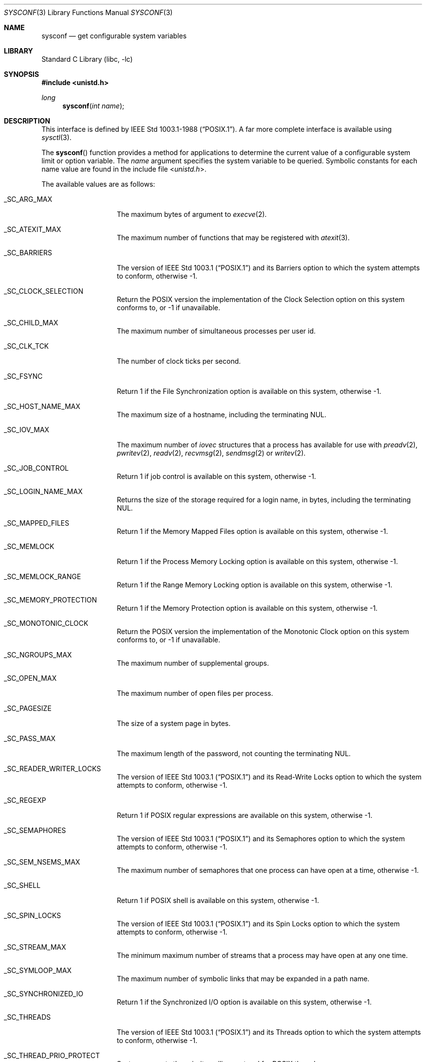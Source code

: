 .\"	$NetBSD: sysconf.3,v 1.56 2024/03/21 22:21:40 uwe Exp $
.\"
.\" Copyright (c) 1993
.\"	The Regents of the University of California.  All rights reserved.
.\"
.\" Redistribution and use in source and binary forms, with or without
.\" modification, are permitted provided that the following conditions
.\" are met:
.\" 1. Redistributions of source code must retain the above copyright
.\"    notice, this list of conditions and the following disclaimer.
.\" 2. Redistributions in binary form must reproduce the above copyright
.\"    notice, this list of conditions and the following disclaimer in the
.\"    documentation and/or other materials provided with the distribution.
.\" 3. Neither the name of the University nor the names of its contributors
.\"    may be used to endorse or promote products derived from this software
.\"    without specific prior written permission.
.\"
.\" THIS SOFTWARE IS PROVIDED BY THE REGENTS AND CONTRIBUTORS ``AS IS'' AND
.\" ANY EXPRESS OR IMPLIED WARRANTIES, INCLUDING, BUT NOT LIMITED TO, THE
.\" IMPLIED WARRANTIES OF MERCHANTABILITY AND FITNESS FOR A PARTICULAR PURPOSE
.\" ARE DISCLAIMED.  IN NO EVENT SHALL THE REGENTS OR CONTRIBUTORS BE LIABLE
.\" FOR ANY DIRECT, INDIRECT, INCIDENTAL, SPECIAL, EXEMPLARY, OR CONSEQUENTIAL
.\" DAMAGES (INCLUDING, BUT NOT LIMITED TO, PROCUREMENT OF SUBSTITUTE GOODS
.\" OR SERVICES; LOSS OF USE, DATA, OR PROFITS; OR BUSINESS INTERRUPTION)
.\" HOWEVER CAUSED AND ON ANY THEORY OF LIABILITY, WHETHER IN CONTRACT, STRICT
.\" LIABILITY, OR TORT (INCLUDING NEGLIGENCE OR OTHERWISE) ARISING IN ANY WAY
.\" OUT OF THE USE OF THIS SOFTWARE, EVEN IF ADVISED OF THE POSSIBILITY OF
.\" SUCH DAMAGE.
.\"
.\"	@(#)sysconf.3	8.3 (Berkeley) 4/19/94
.\"
.Dd October 25, 2023
.Dt SYSCONF 3
.Os
.Sh NAME
.Nm sysconf
.Nd get configurable system variables
.Sh LIBRARY
.Lb libc
.Sh SYNOPSIS
.In unistd.h
.Ft long
.Fn sysconf "int name"
.Sh DESCRIPTION
This interface is defined by
.St -p1003.1-88 .
A far more complete interface is available using
.Xr sysctl 3 .
.Pp
The
.Fn sysconf
function provides a method for applications to determine the current
value of a configurable system limit or option variable.
The
.Fa name
argument specifies the system variable to be queried.
Symbolic constants for each name value are found in the include file
.In unistd.h .
.Pp
The available values are as follows:
.Bl -tag -width Dv
.It Dv _SC_ARG_MAX
The maximum bytes of argument to
.Xr execve 2 .
.It Dv _SC_ATEXIT_MAX
The maximum number of functions that may be registered with
.Xr atexit 3 .
.It Dv _SC_BARRIERS
The version of
.St -p1003.1
and its
Barriers
option to which the system attempts to conform,
otherwise \-1.
.It Dv _SC_CLOCK_SELECTION
Return the
.Tn POSIX
version the implementation of the Clock Selection option
on this system conforms to,
or \-1 if unavailable.
.It Dv _SC_CHILD_MAX
The maximum number of simultaneous processes per user id.
.It Dv _SC_CLK_TCK
The number of clock ticks per second.
.It Dv _SC_FSYNC
Return 1 if the File Synchronization option is available on this system,
otherwise \-1.
.It Dv _SC_HOST_NAME_MAX
The maximum size of a hostname, including the terminating
.Tn NUL .
.It Dv _SC_IOV_MAX
The maximum number of
.Va iovec
structures that a process has available for use with
.Xr preadv 2 ,
.Xr pwritev 2 ,
.Xr readv 2 ,
.Xr recvmsg 2 ,
.Xr sendmsg 2
or
.Xr writev 2 .
.It Dv _SC_JOB_CONTROL
Return 1 if job control is available on this system, otherwise \-1.
.It Dv _SC_LOGIN_NAME_MAX
Returns the size of the storage required for a login name, in bytes,
including the terminating
.Tn NUL .
.It Dv _SC_MAPPED_FILES
Return 1 if the Memory Mapped Files option is available on this system,
otherwise \-1.
.It Dv _SC_MEMLOCK
Return 1 if the Process Memory Locking option is available on this system,
otherwise \-1.
.It Dv _SC_MEMLOCK_RANGE
Return 1 if the Range Memory Locking option is available on this system,
otherwise \-1.
.It Dv _SC_MEMORY_PROTECTION
Return 1 if the Memory Protection option is available on this system,
otherwise \-1.
.It Dv _SC_MONOTONIC_CLOCK
Return the
.Tn POSIX
version the implementation of the Monotonic Clock option
on this system conforms to,
or \-1 if unavailable.
.It Dv _SC_NGROUPS_MAX
The maximum number of supplemental groups.
.It Dv _SC_OPEN_MAX
The maximum number of open files per process.
.It Dv _SC_PAGESIZE
The size of a system page in bytes.
.It Dv _SC_PASS_MAX
The maximum length of the password, not counting the terminating
.Tn NUL .
.It Dv _SC_READER_WRITER_LOCKS
The version of
.St -p1003.1
and its
Read-Write Locks
option to which the system attempts to conform,
otherwise \-1.
.It Dv _SC_REGEXP
Return 1 if
.Tn POSIX
regular expressions are available on this system, otherwise \-1.
.It Dv _SC_SEMAPHORES
The version of
.St -p1003.1
and its
Semaphores
option to which the system attempts to conform,
otherwise \-1.
.It Dv _SC_SEM_NSEMS_MAX
The maximum number of semaphores that one process can have open at a time,
otherwise \-1.
.It Dv _SC_SHELL
Return 1 if
.Tn POSIX
shell is available on this system, otherwise \-1.
.It Dv _SC_SPIN_LOCKS
The version of
.St -p1003.1
and its
Spin Locks
option to which the system attempts to conform,
otherwise \-1.
.It Dv _SC_STREAM_MAX
The minimum maximum number of streams that a process may have open
at any one time.
.It Dv _SC_SYMLOOP_MAX
The maximum number of symbolic links that may be expanded in a path name.
.It Dv _SC_SYNCHRONIZED_IO
Return 1 if the Synchronized I/O option is available on this system,
otherwise \-1.
.It Dv _SC_THREADS
The version of
.St -p1003.1
and its
Threads
option to which the system attempts to conform,
otherwise \-1.
.It Dv _SC_THREAD_PRIO_PROTECT
System supports the priority ceiling protocol for POSIX threads.
.It Dv _SC_TIMERS
The version of
.St -p1003.1
and its
Timers
option to which the system attempts to conform,
otherwise \-1.
.It Dv _SC_CPUTIME
The clockID CLOCK_PROCESS_CPUTIME_ID is supported,
otherwise \-1.
.It Dv _SC_THREAD_CPUTIME
The clockID CLOCK_THREAD_CPUTIME_ID is supported,
otherwise \-1.
.It Dv _SC_DELAYTIMER_MAX
The maximum number of overrun for a specific timer,
otherwise \-1.
.It Dv _SC_TZNAME_MAX
The minimum maximum number of types supported for the name of a
timezone.
.It Dv _SC_SAVED_IDS
Returns 1 if saved set-group and saved set-user ID is available,
otherwise \-1.
.It Dv _SC_VERSION
The version of ISO/IEC 9945 (POSIX 1003.1) with which the system
attempts to comply.
.It Dv _SC_XOPEN_SHM
Return 1 if the
.St -xpg4.2
Shared Memory
option is available on this system,
otherwise \-1.
.Pp
Availability of the
Shared Memory
option depends on the
.Dv SYSVSHM
kernel option.
.It Dv _SC_BC_BASE_MAX
The maximum ibase/obase values in the
.Xr bc 1
utility.
.It Dv _SC_BC_DIM_MAX
The maximum array size in the
.Xr bc 1
utility.
.It Dv _SC_BC_SCALE_MAX
The maximum scale value in the
.Xr bc 1
utility.
.It Dv _SC_BC_STRING_MAX
The maximum string length in the
.Xr bc 1
utility.
.It Dv _SC_COLL_WEIGHTS_MAX
The maximum number of weights that can be assigned to any entry of
the LC_COLLATE order keyword in the locale definition file.
.It Dv _SC_EXPR_NEST_MAX
The maximum number of expressions that can be nested within
parenthesis by the
.Xr expr 1
utility.
.It Dv _SC_LINE_MAX
The maximum length in bytes of a text-processing utility's input
line.
.It Dv _SC_RE_DUP_MAX
The maximum number of repeated occurrences of a regular expression
permitted when using interval notation.
.It Dv _SC_2_VERSION
The version of POSIX 1003.2 with which the system attempts to comply.
.It Dv _SC_2_C_BIND
Return 1 if the system's C-language development facilities support the
C-Language Bindings option, otherwise \-1.
.It Dv _SC_2_C_DEV
Return 1 if the system supports the C-Language Development Utilities option,
otherwise \-1.
.It Dv _SC_2_CHAR_TERM
Return 1 if the system supports at least one terminal type capable of
all operations described in POSIX 1003.2, otherwise \-1.
.It Dv _SC_2_FORT_DEV
Return 1 if the system supports the FORTRAN Development Utilities option,
otherwise \-1.
.It Dv _SC_2_FORT_RUN
Return 1 if the system supports the FORTRAN Runtime Utilities option,
otherwise \-1.
.It Dv _SC_2_LOCALEDEF
Return 1 if the system supports the creation of locales, otherwise \-1.
.It Dv _SC_2_SW_DEV
Return 1 if the system supports the Software Development Utilities option,
otherwise \-1.
.It Dv _SC_2_UPE
Return 1 if the system supports the User Portability Utilities option,
otherwise \-1.
.It Dv _SC_GETGR_R_SIZE_MAX
The minimum size of the
.Fa buffer
passed to
.Xr getgrgid_r 3
and
.Xr getgrnam_r 3 .
.It Dv _SC_GETPW_R_SIZE_MAX
The minimum size of the
.Fa buffer
passed to
.Xr getpwnam_r 3
and
.Xr getpwuid_r 3 .
.It Dv _SC_NPROCESSORS_CONF
The number of processors configured.
.It Dv _SC_NPROCESSORS_ONLN
The number of processors online (capable of running processes).
.It Dv _SC_PHYS_PAGES
The total number of pages of physical memory.
See
.Dv _SC_PAGESIZE
for the system page size.
.It Dv _SC_AVPHYS_PAGES
The number of available pages of physical memory.
See
.Dv _SC_PAGESIZE
for the system page size.
.It Dv _SC_TIMER_MAX
The number of timers available for
.Xr timer_create 2 .
This is also known as
.Dv _POSIX_TIMER_MAX .
.El
.Sh RETURN VALUES
If the call to
.Nm sysconf
is not successful, \-1 is returned and
.Va errno
is set appropriately.
Otherwise, if the variable is associated with functionality that is not
supported, \-1 is returned and
.Va errno
is not modified.
Otherwise, the current variable value is returned.
.Sh ERRORS
The
.Fn sysconf
function may fail and set
.Va errno
for any of the errors specified for the library functions
.Xr sysctl 3 .
In addition, the following error may be reported:
.Bl -tag -width Er
.It Bq Er EINVAL
The value of the
.Fa name
argument is invalid.
.El
.Sh SEE ALSO
.Xr getconf 1 ,
.Xr limits 3 ,
.Xr sysctl 3
.Sh STANDARDS
The
.Fn sysconf
function conforms to
.St -p1003.1-90 .
The constants
.Dv _SC_NPROCESSORS_CONF
and
.Dv _SC_NPROCESSORS_ONLN
are not part of the standard, but are provided by many systems.
.Sh HISTORY
The
.Nm sysconf
function first appeared in
.Bx 4.4 .
.Sh BUGS
The value for _SC_STREAM_MAX is a minimum maximum, and required to be
the same as ANSI C's FOPEN_MAX, so the returned value is a ridiculously
small and misleading number.
